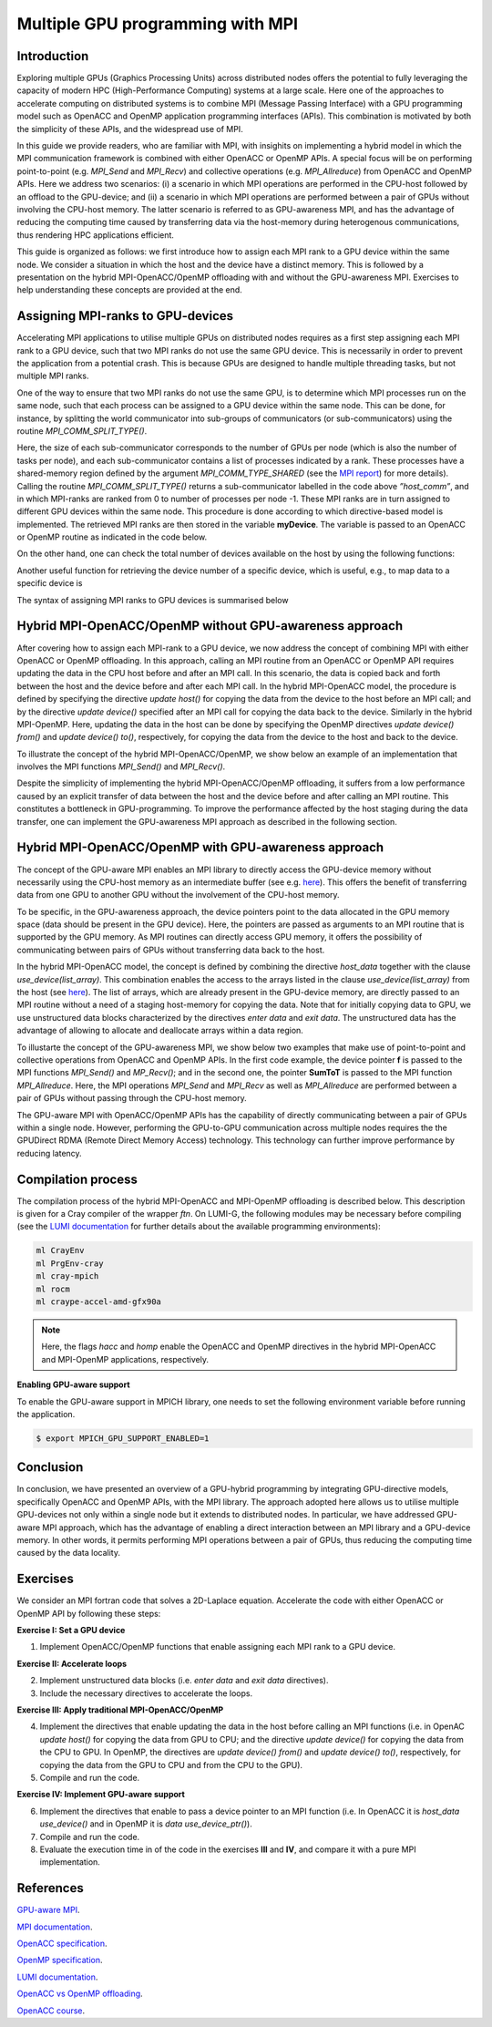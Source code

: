 .. _multiple-gpus:

Multiple GPU programming with MPI
=================================

.. questions::

   - q1
   - q2

.. objectives::

   - To learn about combining MPI with either OpenACC or OpenMP offloading
   - To learn about implementing GPU-awareness MPI approach 

.. instructor-note::

   - 30 min teaching
   - 20 min exercises

Introduction
------------

Exploring multiple GPUs (Graphics Processing Units) across distributed nodes offers the potential to fully leveraging the capacity of modern HPC (High-Performance Computing) systems at a large scale. Here one of the approaches to accelerate computing on distributed systems is to combine MPI (Message Passing Interface) with a GPU programming model such as OpenACC and OpenMP application programming interfaces (APIs). This combination is motivated by both the simplicity of these APIs, and the widespread use of MPI.   

In this guide we provide readers, who are familiar with MPI, with insighits on implementing a hybrid model in which the MPI communication framework is combined with either OpenACC or OpenMP APIs. A special focus will be on performing point-to-point (e.g. `MPI_Send` and `MPI_Recv`) and collective operations (e.g. `MPI_Allreduce`) from OpenACC and OpenMP APIs. Here we address two scenarios: (i) a scenario in which MPI operations are performed in the CPU-host followed by an offload to the GPU-device; and (ii) a scenario in which MPI operations are performed between a pair of GPUs without involving the CPU-host memory. The latter scenario is referred to as GPU-awareness MPI, and has the advantage of reducing the computing time caused by transferring data via the host-memory during heterogenous communications, thus rendering HPC applications efficient. 

This guide is organized as follows: we first introduce how to assign each MPI rank to a GPU device within the same node. We consider a situation in which the host and the device have a distinct memory. This is followed by a presentation on the hybrid MPI-OpenACC/OpenMP offloading with and without the GPU-awareness MPI. Exercises to help understanding these concepts are provided at the end.

Assigning MPI-ranks to GPU-devices
----------------------------------

Accelerating MPI applications to utilise multiple GPUs on distributed nodes requires as a first step assigning each MPI rank to a GPU device, such that two MPI ranks do not use the same GPU device. This is necessarily in order to prevent the application from a potential crash. This is because GPUs are designed to handle multiple threading tasks, but not multiple MPI ranks. 

One of the way to ensure that two MPI ranks do not use the same GPU, is to determine which MPI processes run on the same node, such that each process can be assigned to a GPU device within the same node. This can be done, for instance, by splitting the world communicator into sub-groups of communicators (or sub-communicators) using the routine `MPI_COMM_SPLIT_TYPE()`. 

.. challenge:: Example: ``Assign device``

   .. tabs::

      .. tab:: MPI-OpenACC

         .. literalinclude:: examples/mpi_acc/assignDevice_acc.f90
                     :language: fortran
                     :emphasize-lines: 27-29
		     
      .. tab:: MPI-OpenMP

         .. literalinclude:: examples/mpi_omp/assignDevice_omp.f90
                     :language: fortran
                     :emphasize-lines: 27-29		     


Here, the size of each sub-communicator corresponds to the number of GPUs per node 
(which is also the number of tasks per node), and each sub-communicator contains a 
list of processes indicated by a rank. These processes have a shared-memory region 
defined by the argument `MPI_COMM_TYPE_SHARED` (see the 
`MPI report <https://www.mpi-forum.org/docs/mpi-4.0/mpi40-report.pdf>`_) for more details). 
Calling the routine `MPI_COMM_SPLIT_TYPE()` returns a sub-communicator labelled in 
the code above *”host_comm”*, and in which MPI-ranks are ranked from 0 to number of 
processes per node -1. These MPI ranks are in turn assigned to different GPU devices 
within the same node. This procedure is done according to which directive-based model 
is implemented. The retrieved MPI ranks are then stored in the variable **myDevice**. 
The variable is passed to an OpenACC or OpenMP routine as indicated in the code below. 

.. tabs::

   .. tab:: OpenACC

      .. code-block:: fortran

         ! Set a device number in OpenACC
         acc_set_device_num(myDevice, acc_get_device_type())

   .. tab:: OpenMP

      .. code-block:: fortran

         ! Set a device number in OpenMP 
         omp_set_default_device(myDevice)


On the other hand, one can check the total number of devices available on the host by 
using the following functions:

.. challenge:: Example: ``number of devices``

   .. tabs::

      .. tab:: OpenACC
      
      	.. code-block:: fortran

           ! Returns the number of devices available for offloading
           acc_get_num_devices(acc_get_device_type())

      .. tab:: OpenMP
      
      	.. code-block:: fortran

           ! Returns the number of devices available for offloading
           omp_get_num_devices()

	 
Another useful function for retrieving the device number of a specific device, which is useful, e.g., to map data to a specific device is
	
.. tabs::

   .. tab:: OpenACC
     
      .. code-block:: fortran
 	
         acc_get_device_num()

   .. tab:: OpenMP

      .. code-block:: fortran
	 
       	 omp_get_device_num()

The syntax of assigning MPI ranks to GPU devices is summarised below

.. challenge:: Example: ``Set device``

   .. tabs::

      .. tab:: MPI-OpenACC
	 
         .. literalinclude:: examples/mpi_acc/assignDevice_acc.f90
                     :language: fortran
                     :emphasize-lines: 1,54

      .. tab:: MPI-OpenMP
	 
         .. literalinclude:: examples/mpi_omp/assignDevice_omp.f90
                     :language: fortran
                     :emphasize-lines: 1,54


Hybrid MPI-OpenACC/OpenMP without GPU-awareness approach
--------------------------------------------------------

After covering how to assign each MPI-rank to a GPU device, we now address the concept of 
combining MPI with either OpenACC or OpenMP offloading. In this approach, calling an MPI 
routine from an OpenACC or OpenMP API requires updating the data in the CPU host before and 
after an MPI call. In this scenario, the data is copied back and forth between the host and 
the device before and after each MPI call. In the hybrid MPI-OpenACC model, the procedure is 
defined by specifying the directive `update host()` for copying the data from the device to the 
host before an MPI call; and by the directive `update device()` specified after an MPI call for 
copying the data back to the device. Similarly in the hybrid MPI-OpenMP. Here, updating 
the data in the host can be done by specifying the OpenMP directives `update device() from()` 
and `update device() to()`, respectively, for copying the data from the device to the host 
and back to the device.

To illustrate the concept of the hybrid MPI-OpenACC/OpenMP, we show below an example of an 
implementation that involves the MPI functions `MPI_Send()` and `MPI_Recv()`.

.. challenge:: Example: ``Update host/device directives``

   .. tabs::

      .. tab:: MPI-OpenACC
	 
         .. literalinclude:: examples/mpi_acc/mpiacc.f90
                     :language: fortran
                     :emphasize-lines: 67,79

      .. tab:: MPI-OpenMP

         .. literalinclude:: examples/mpi_omp/mpiomp.f90
                     :language: fortran
                     :emphasize-lines: 68,80

Despite the simplicity of implementing the hybrid MPI-OpenACC/OpenMP offloading, it suffers 
from a low performance caused by an explicit transfer of data between the host and the device 
before and after calling an MPI routine. This constitutes a bottleneck in GPU-programming. 
To improve the performance affected by the host staging during the data transfer, one can 
implement the GPU-awareness MPI approach as described in the following section.
	  
Hybrid MPI-OpenACC/OpenMP with GPU-awareness approach 
-----------------------------------------------------

The concept of the GPU-aware MPI enables an MPI library to directly access the GPU-device 
memory without necessarily using the CPU-host memory as an intermediate buffer (see e.g. 
`here <https://docs.open-mpi.org/en/v5.0.0rc9/networking/cuda.html>`__). This offers the 
benefit of transferring data from one GPU to another GPU without the involvement of the 
CPU-host memory.
	  
To be specific, in the GPU-awareness approach, the device pointers point to the data 
allocated in the GPU memory space (data should be present in the GPU device). Here, the 
pointers are passed as arguments to an MPI routine that is supported by the GPU memory. 
As MPI routines can directly access GPU memory, it offers the possibility of communicating 
between pairs of GPUs without transferring data back to the host. 

In the hybrid MPI-OpenACC model, the concept is defined by combining the directive `host_data` 
together with the clause `use_device(list_array)`. This combination enables the access to 
the arrays listed in the clause `use_device(list_array)` from the host 
(see `here <https://www.openacc.org/sites/default/files/inline-images/Specification/OpenACC-3.2-final.pdf>`__). 
The list of arrays, which are already present in the GPU-device memory, are directly 
passed to an MPI routine without a need of a staging host-memory for copying the data. 
Note that for initially copying data to GPU, we use unstructured data blocks characterized 
by the directives `enter data` and `exit data`. The unstructured data has the advantage of 
allowing to allocate and deallocate arrays within a data region.

To illustarte the concept of the GPU-awareness MPI, we show below two examples that make use 
of point-to-point and collective operations from OpenACC and OpenMP APIs. In the first code 
example, the device pointer **f** is passed to the MPI functions `MPI_Send()` and `MP_Recv()`; 
and in the second one, the pointer **SumToT** is passed to the MPI function `MPI_Allreduce`. 
Here, the MPI operations `MPI_Send` and `MPI_Recv` as well as `MPI_Allreduce` are performed 
between a pair of GPUs without passing through the CPU-host memory. 

.. challenge:: Example: ``GPU-awareness: MPI_Send & MPI_Recv``

   .. tabs::

      .. tab:: GPU-aware MPI with OpenACC
	 
         .. literalinclude:: examples/mpi_acc/mpiacc_gpuaware.f90
                     :language: fortran
                     :emphasize-lines: 67,76

      .. tab:: GPU-aware MPI with OpenMP
	 
         .. literalinclude:: examples/mpi_omp/mpiomp_gpuaware.f90
                     :language: fortran
                     :emphasize-lines: 68,77


.. challenge:: Example: ``GPU-awareness: MPI_Allreduce``

   .. tabs::

      .. tab:: GPU-aware MPI with OpenACC
	 
         .. literalinclude:: examples/mpi_acc/mpiacc_gpuaware.f90
                     :language: fortran
                     :emphasize-lines: 92,96

      .. tab:: GPU-aware MPI with OpenMP
	 
         .. literalinclude:: examples/mpi_omp/mpiomp_gpuaware.f90
                     :language: fortran
                     :emphasize-lines: 95,99 

The GPU-aware MPI with OpenACC/OpenMP APIs has the capability of directly communicating between a pair of GPUs within a single node. However, performing the GPU-to-GPU communication across multiple nodes requires the the GPUDirect RDMA (Remote Direct Memory Access) technology. This technology can further improve performance by reducing latency.

Compilation process
-------------------

The compilation process of the hybrid MPI-OpenACC and MPI-OpenMP offloading is described below. 
This description is given for a Cray compiler of the wrapper `ftn`. On LUMI-G, the following 
modules may be necessary before compiling (see the `LUMI documentation <https://docs.lumi-supercomputer.eu/development/compiling/prgenv/>`_ 
for further details about the available programming environments): 

.. code-block:: bash

   ml CrayEnv
   ml PrgEnv-cray
   ml cray-mpich
   ml rocm
   ml craype-accel-amd-gfx90a


.. challenge:: Example: ``Compilation process``

   .. tabs::

      .. tab:: Compiling MPI-OpenACC

         
         $ ftn -hacc -o mycode.mpiacc.exe mycode_mpiacc.f90
         

      .. tab:: Compiling MPI-OpenMP

         
         $ ftn -homp -o mycode.mpiomp.exe mycode_mpiomp.f90
         

.. note::

    Here, the flags `hacc` and `homp` enable the OpenACC and OpenMP directives in the hybrid MPI-OpenACC and MPI-OpenMP applications, respectively.

**Enabling GPU-aware support**

To enable the GPU-aware support in MPICH library, one needs to set the following environment 
variable before running the application.

.. code-block:: bash

   $ export MPICH_GPU_SUPPORT_ENABLED=1


Conclusion
----------
In conclusion, we have presented an overview of a GPU-hybrid programming by integrating 
GPU-directive models, specifically OpenACC and OpenMP APIs, with the MPI library. The approach 
adopted here allows us to utilise multiple GPU-devices not only within a single node but it 
extends to distributed nodes. In particular, we have addressed GPU-aware MPI approach, which 
has the advantage of enabling a direct interaction between an MPI library and a GPU-device memory. 
In other words, it permits performing MPI operations between a pair of GPUs, thus reducing the 
computing time caused by the data locality. 
 
Exercises
---------

We consider an MPI fortran code that solves a 2D-Laplace equation. Accelerate the code with either 
OpenACC or OpenMP API by following these steps:

**Exercise I: Set a GPU device**

1. Implement OpenACC/OpenMP functions that enable assigning each MPI rank to a GPU device.

**Exercise II: Accelerate loops**

2. Implement unstructured data blocks (i.e. `enter data` and `exit data` directives).

3. Include the necessary directives to accelerate the loops.

**Exercise III: Apply traditional MPI-OpenACC/OpenMP**

4. Implement the directives that enable updating the data in the host before calling an MPI functions (i.e. in OpenAC `update host()` for copying the data from GPU to CPU; and the directive `update device()` for copying the data from the CPU to GPU. In OpenMP, the directives are `update device() from()` and `update device() to()`, respectively, for copying the data from the GPU to CPU and from the CPU to the GPU).

5. Compile and run the code.

**Exercise IV: Implement GPU-aware support**

6. Implement the directives that enable to pass a device pointer to an MPI function (i.e. In OpenACC it is `host_data use_device()` and in OpenMP it is `data use_device_ptr()`).

7. Compile and run the code.

8. Evaluate the execution time in of the code in the exercises **III** and **IV**, and compare it with a pure MPI implementation.  

References
----------

`GPU-aware MPI <https://documentation.sigma2.no/code_development/guides/gpuaware_mpi.html>`_.

`MPI documentation <https://www.mpi-forum.org/docs/mpi-4.0/mpi40-report.pdf>`_.

`OpenACC specification <https://www.openacc.org/sites/default/files/inline-images/Specification/OpenACC-3.2-final.pdf>`_.

`OpenMP specification <https://www.openmp.org/wp-content/uploads/OpenMP-API-Specification-5-2.pdf>`_.

`LUMI documentation <https://docs.lumi-supercomputer.eu/development/compiling/prgenv/>`_.

`OpenACC vs OpenMP offloading <https://documentation.sigma2.no/code_development/guides/converting_acc2omp/openacc2openmp.html>`_.

`OpenACC course <https://github.com/HichamAgueny/GPU-course>`_.


